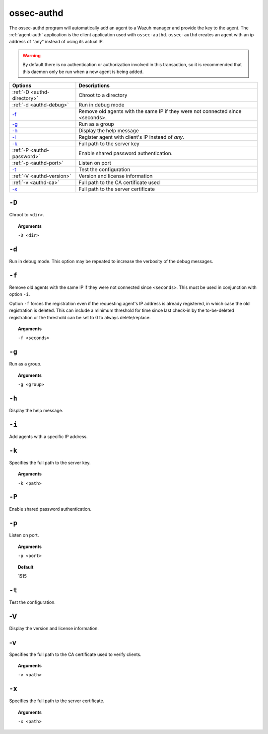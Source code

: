 
.. _ossec-authd:

ossec-authd
===========

The ossec-authd program will automatically add an agent to a Wazuh manager and provide the key to the agent. The :ref:`agent-auth` application is the client application used with ``ossec-authd``.  ``ossec-authd`` creates an agent with an ip address of "any" instead of using its actual IP.

.. warning::

    By default there is no authentication or authorization involved in this transaction, so it is recommended that this daemon only be run when a new agent is being added.


+----------------------------+-------------------------------------------------------------------------------+
| Options                    | Descriptions                                                                  |
+============================+===============================================================================+
| :ref:`-D <authd-directory>`| Chroot to a directory                                                         |
+----------------------------+-------------------------------------------------------------------------------+
| :ref:`-d <authd-debug>`    | Run in debug mode                                                             |
+----------------------------+-------------------------------------------------------------------------------+
| `-f`_                      | Remove old agents with the same IP if they were not connected since <seconds>.|
+----------------------------+-------------------------------------------------------------------------------+
| `-g`_                      | Run as a group                                                                |
+----------------------------+-------------------------------------------------------------------------------+
| `-h`_                      | Display the help message                                                      |
+----------------------------+-------------------------------------------------------------------------------+
| `-i`_                      | Register agent with client's IP instead of *any*.                             |
+----------------------------+-------------------------------------------------------------------------------+
| `-k`_                      | Full path to the server key                                                   |
+----------------------------+-------------------------------------------------------------------------------+
| :ref:`-P <authd-password>` | Enable shared password authentication.                                        |
+----------------------------+-------------------------------------------------------------------------------+
| :ref:`-p <authd-port>`     | Listen on port                                                                |
+----------------------------+-------------------------------------------------------------------------------+
| `-t`_                      | Test the configuration                                                        |
+----------------------------+-------------------------------------------------------------------------------+
| :ref:`-V <authd-version>`  | Version and license information                                               |
+----------------------------+-------------------------------------------------------------------------------+
| :ref:`-v <authd-ca>`       | Full path to the CA certificate used                                          |
+----------------------------+-------------------------------------------------------------------------------+
| `-x`_                      | Full path to the server certificate                                           |
+----------------------------+-------------------------------------------------------------------------------+

.. _authd-directory:

``-D``
------

Chroot to ``<dir>``.

.. topic:: Arguments

  ``-D <dir>``



.. _authd-debug:

``-d``
------

Run in debug mode. This option may be repeated to increase the verbosity of the debug messages.

``-f``
------

Remove old agents with the same IP if they were not connected since ``<seconds>``. This must be used in conjunction with option ``-i``.

Option ``-f`` forces the registration even if the requesting agent's IP address is already registered, in which case the old registration is deleted.  This can include a minimum threshold for time since last check-in by the to-be-deleted registration or the threshold can be set to 0 to always delete/replace. 

.. topic:: Arguments

  ``-f <seconds>``

``-g``
------

Run as a group.

.. topic:: Arguments

  ``-g <group>``

``-h``
------

Display the help message.

``-i``
------

Add agents with a specific IP address.

``-k``
------

Specifies the full path to the server key.

.. topic:: Arguments

  ``-k <path>``

.. _authd-password:

``-P``
------

Enable shared password authentication.

.. _authd-port:

``-p``
------

Listen on port.

.. topic:: Arguments

  ``-p <port>``

.. topic:: Default

  1515

``-t``
------

Test the configuration.


.. _authd-version:

-V
------

Display the version and license information.


.. _authd-ca:

-v
------

Specifies the full path to the CA certificate used to verify clients.

.. topic:: Arguments

  ``-v <path>``



``-x``
------

Specifies the full path to the server certificate.

.. topic:: Arguments

  ``-x <path>``
